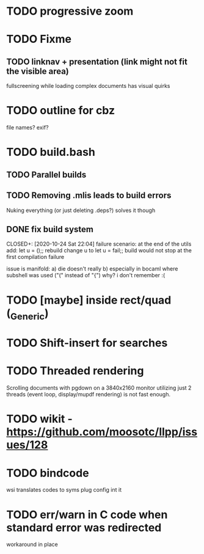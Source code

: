 * TODO progressive zoom
* TODO Fixme
** TODO linknav + presentation (link might not fit the visible area)
   fullscreening while loading complex documents has visual quirks
* TODO outline for cbz
  file names? exif?
* TODO build.bash
** TODO Parallel builds
** TODO Removing .mlis leads to build errors
   Nuking everything (or just deleting .deps?) solves it though
** DONE fix build system
  CLOSED+: [2020-10-24 Sat 22:04]
  failure scenario:
  at the end of the utils add:
    let u = ();;
  rebuild
  change u to
    let u = fail;;
  build would not stop at the first compilation failure

  issue is manifold:
    a) die doesn't really
    b) especially in bocaml where subshell was used ("(" instead of "{")
       why? i don't remember :(
* TODO [maybe] inside rect/quad (_Generic)
* TODO Shift-insert for searches
* TODO Threaded rendering
  Scrolling documents with pgdown on a 3840x2160 monitor utilizing
  just 2 threads (event loop, display/mupdf rendering) is not fast
  enough.
* TODO wikit - https://github.com/moosotc/llpp/issues/128
* TODO bindcode
  wsi translates codes to syms plug config int it
* TODO err/warn in C code when standard error was redirected
  workaround in place
